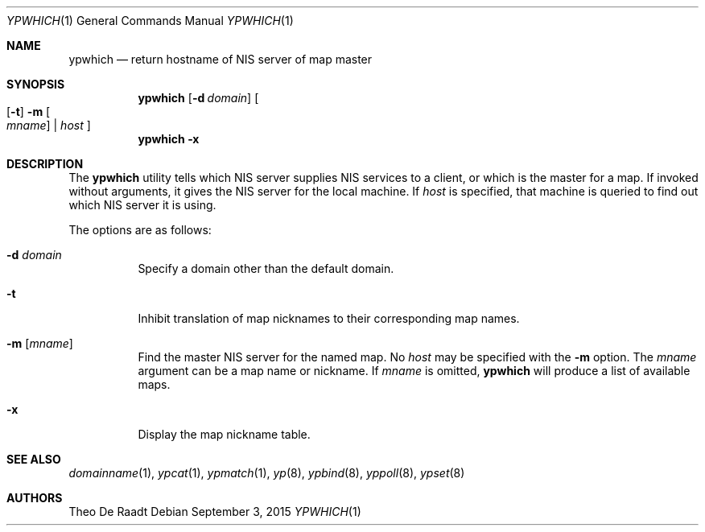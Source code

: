 .\"	$NetBSD: ypwhich.1,v 1.3 1996/05/13 02:43:46 thorpej Exp $
.\"
.\" Copyright (c) 1994 Christopher G. Demetriou
.\" All rights reserved.
.\"
.\" Redistribution and use in source and binary forms, with or without
.\" modification, are permitted provided that the following conditions
.\" are met:
.\" 1. Redistributions of source code must retain the above copyright
.\"    notice, this list of conditions and the following disclaimer.
.\" 2. Redistributions in binary form must reproduce the above copyright
.\"    notice, this list of conditions and the following disclaimer in the
.\"    documentation and/or other materials provided with the distribution.
.\" 3. All advertising materials mentioning features or use of this software
.\"    must display the following acknowledgement:
.\"      This product includes software developed by Christopher G. Demetriou.
.\" 3. The name of the author may not be used to endorse or promote products
.\"    derived from this software without specific prior written permission
.\"
.\" THIS SOFTWARE IS PROVIDED BY THE AUTHOR ``AS IS'' AND ANY EXPRESS OR
.\" IMPLIED WARRANTIES, INCLUDING, BUT NOT LIMITED TO, THE IMPLIED WARRANTIES
.\" OF MERCHANTABILITY AND FITNESS FOR A PARTICULAR PURPOSE ARE DISCLAIMED.
.\" IN NO EVENT SHALL THE AUTHOR BE LIABLE FOR ANY DIRECT, INDIRECT,
.\" INCIDENTAL, SPECIAL, EXEMPLARY, OR CONSEQUENTIAL DAMAGES (INCLUDING, BUT
.\" NOT LIMITED TO, PROCUREMENT OF SUBSTITUTE GOODS OR SERVICES; LOSS OF USE,
.\" DATA, OR PROFITS; OR BUSINESS INTERRUPTION) HOWEVER CAUSED AND ON ANY
.\" THEORY OF LIABILITY, WHETHER IN CONTRACT, STRICT LIABILITY, OR TORT
.\" (INCLUDING NEGLIGENCE OR OTHERWISE) ARISING IN ANY WAY OUT OF THE USE OF
.\" THIS SOFTWARE, EVEN IF ADVISED OF THE POSSIBILITY OF SUCH DAMAGE.
.\"
.\" $FreeBSD: releng/11.1/usr.bin/ypwhich/ypwhich.1 287425 2015-09-03 07:18:52Z araujo $
.\"
.Dd September 3, 2015
.Dt YPWHICH 1
.Os
.Sh NAME
.Nm ypwhich
.Nd return hostname of NIS server of map master
.Sh SYNOPSIS
.Nm
.Op Fl d Ar domain
.Oo
.Op Fl t
.Fl m Oo Ar mname Oc | Ar host
.Oc
.Nm
.Fl x
.Sh DESCRIPTION
The
.Nm
utility tells which
.Tn NIS
server supplies
.Tn NIS
services to a client, or which is the master for a map.
If invoked without arguments, it gives the
.Tn NIS
server for the local machine.
If
.Ar host
is specified, that machine is queried to find out
which
.Tn NIS
server it is using.
.Pp
The options are as follows:
.Bl -tag -width indent
.It Fl d Ar domain
Specify a domain other than the default domain.
.It Fl t
Inhibit translation of map nicknames
to their corresponding map names.
.It Fl m Op Ar mname
Find the master
.Tn NIS
server for the named map.
No
.Ar host
may be specified with the
.Fl m
option.
The
.Ar mname
argument
can be a map name or nickname.
If
.Ar mname
is omitted,
.Nm
will produce a list of available maps.
.It Fl x
Display the map nickname table.
.El
.Sh SEE ALSO
.Xr domainname 1 ,
.Xr ypcat 1 ,
.Xr ypmatch 1 ,
.Xr yp 8 ,
.Xr ypbind 8 ,
.Xr yppoll 8 ,
.Xr ypset 8
.Sh AUTHORS
.An Theo De Raadt
